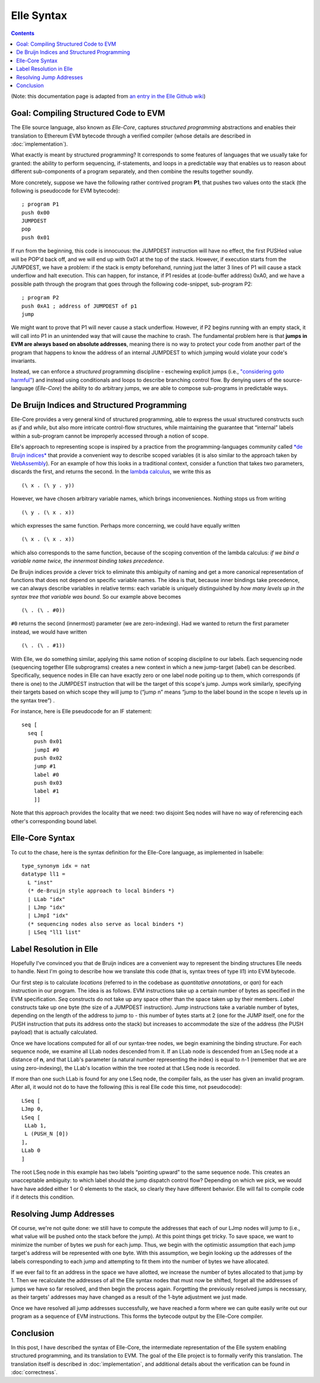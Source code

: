 ***********
Elle Syntax
***********

.. contents::

(Note: this documentation page is adapted from
`an entry in the Elle Github wiki <https://github.com/mmalvarez/eth-isabelle/wiki/Elle-Core-Syntax>`_)

=======================================
Goal: Compiling Structured Code to EVM
=======================================

The Elle source language, also known as *Elle-Core*, captures *structured programming* abstractions
and enables their translation to Ethereum EVM bytecode through a verified compiler (whose details are
described in :doc:`implementation`).

What exactly is meant by structured programming? It corresponds to some features of languages that we usually take for granted: the ability to perform sequencing, if-statements, and loops in a predictable way that enables us to reason about different sub-components of a program separately, and then combine the results together soundly.

More concretely, suppose we have the following rather contrived program **P1**, that pushes two values onto the stack (the following is pseudocode for EVM bytecode):

::

   ; program P1
   push 0x00
   JUMPDEST
   pop
   push 0x01


If run from the beginning, this code is innocuous: the JUMPDEST instruction will have no effect, the first PUSHed value will be POP'd back off, and we will end up with 0x01 at the top of the stack. However, if execution starts from the JUMPDEST, we have a problem: if the stack is empty beforehand, running just the latter 3 lines of P1 will cause a stack underflow and halt execution. This can happen, for instance, if P1 resides at (code-buffer address) 0xA0, and we have a possible path through the program that  goes through the following code-snippet, sub-program P2:

::

   ; program P2
   push 0xA1 ; address of JUMPDEST of p1
   jump

We might want to prove that P1 will never cause a stack underflow. However, if P2 begins running with an empty stack, it will call into P1 in an unintended way that will cause the machine to crash. The fundamental problem here is that **jumps in EVM are always based on absolute addresses**, meaning there is no way to protect your code from another part of the program that happens to know the address of an internal JUMPDEST to which jumping would violate your code's invariants.

Instead, we can enforce a *structured* programming discipline - eschewing explicit jumps (i.e.,
`"considering goto harmful" <https://homepages.cwi.nl/~storm/teaching/reader/Dijkstra68.pdf>`_)
and instead using conditionals and loops to describe branching control flow. By denying users of the source-language (*Elle-Core*) the ability to do arbitrary jumps, we are able to compose
sub-programs in predictable ways.

=============================================
De Bruijn Indices and Structured Programming
=============================================

Elle-Core provides a very general kind of structured programming, able to express the usual structured constructs such as *if* and *while*, but also more intricate control-flow structures, while maintaining the guarantee that “internal” labels within a sub-program cannot be improperly accessed through a notion of scope.

Elle's approach to representing scope is inspired by a practice from the programming-languages community called `*de Bruijn indices* <https://en.wikipedia.org/wiki/De_Bruijn_indices>`_ that provide a convenient way to
describe scoped variables (it is also similar to the approach taken by `WebAssembly <https://ewasm.readthedocs.io/en/mkdocs/>`_).
For an example of how this looks in a traditional context, consider a function that takes two parameters, discards the first, and returns the second. In the `lambda calculus <https://en.wikipedia.org/wiki/Lambda_calculus>`_, we write this as

::
   
   (\ x . (\ y . y))


However, we have chosen arbitrary variable names, which brings inconveniences. Nothing stops us from writing

::
   
   (\ y . (\ x . x))

which expresses the same function. Perhaps more concerning, we could have equally written

::
   
   (\ x . (\ x . x))


which also corresponds to the same function, because of the scoping convention of the lambda calculus: *if we bind a variable name twice, the innermost binding takes precedence*.

De Bruijn indices provide a clever trick to eliminate this ambiguity of naming and get a more canonical representation of functions that does not depend on specific variable names. The idea is that, because inner bindings take precedence, we can always describe variables in relative terms: each variable is uniquely distinguished by *how many levels up in the syntax tree that variable was bound*. So our example above becomes

::
   
   (\ . (\ . #0))


``#0`` returns the second (innermost) parameter (we are zero-indexing). Had we wanted to return the first parameter instead, we would have written

::
   
   (\ . (\ . #1))

With Elle, we do something similar, applying this same notion of scoping discipline to our labels. Each sequencing node (sequencing together Elle subprograms) creates a new context in which a new jump-target (label) can be described. Specifically, sequence nodes in Elle can have exactly zero or one label node poiting up to them, which corresponds (if there is one) to the JUMPDEST instruction that will be the target of this scope's jump. Jumps work similarly, specifying their targets based on which scope they will jump to (“jump n” means “jump to the label bound in the scope n levels up in the syntax tree”) .

For instance, here is Elle pseudocode for an IF statement:

::

   seq [
     seq [
       push 0x01
       jumpI #0
       push 0x02
       jump #1
       label #0
       push 0x03
       label #1
       ]]


Note that this approach provides the locality that we need: two disjoint Seq nodes will have no way of referencing each other's corresponding bound label.


====================
Elle-Core Syntax
====================

.. **TODO: present Elle Core syntax in a comprehensible diagram**

To cut to the chase, here is the syntax definition for the Elle-Core language, as implemented in Isabelle:

::
   
   type_synonym idx = nat
   datatype ll1 =
     L "inst"
     (* de-Bruijn style approach to local binders *)
     | LLab "idx"
     | LJmp "idx"
     | LJmpI "idx"
     (* sequencing nodes also serve as local binders *)
     | LSeq "ll1 list"



=============================
Label Resolution in Elle
=============================

Hopefully I've convinced you that de Bruijn indices are a convenient way to represent the binding structures Elle needs to handle. Next I'm going to describe how we translate this code (that is, syntax trees of type ll1) into EVM bytecode.

Our first step is to calculate *locations* (referred to in the codebase as *quantitative annotations*, or *qan*) for each instruction in our program. The idea is as follows. EVM instructions take up a certain number of bytes as specified in the EVM specification. *Seq* constructs do not take up any space other than the space taken up by their members. *Label* constructs take up one byte (the size of a JUMPDEST instruction). *Jump* instructions take a variable number of bytes, depending on the length of the address to jump to - this number of bytes starts at 2 (one for the JUMP itself, one for the PUSH instruction that puts its address onto the stack) but increases to accommodate the size of the address (the PUSH payload) that  is actually calculated.

Once we have locations computed for all of our syntax-tree nodes, we begin examining the binding structure. For each sequence node, we examine all LLab nodes descended from it. If an LLab node is descended from an LSeq node at a distance of **n**, and that LLab's parameter (a natural number representing the index) is equal to n-1 (remember that we are using zero-indexing), the LLab's location within the tree rooted at that LSeq node is recorded.

If more than one such LLab is found for any one LSeq node, the compiler fails, as the user has given an invalid program. After all, it would not do to have the following (this is real Elle code this time, not pseudocode):

::
   
   LSeq [
   LJmp 0,
   LSeq [
    LLab 1,
    L (PUSH_N [0])
   ],
   LLab 0
   ]

The root LSeq node in this example has two labels “pointing upward” to the same sequence node. This creates an unacceptable ambiguity: to which label should the jump dispatch control flow? Depending on which we pick, we would have have added either 1 or 0 elements to the stack, so clearly they have different behavior. Elle will fail to compile code if it detects this condition.

===========================
Resolving Jump Addresses
===========================

Of course, we're not quite done: we still have to compute the addresses that each of our LJmp nodes will jump to (i.e., what value will be pushed onto the stack before the jump). At this point things get tricky. To save space, we want to minimize the number of bytes we push for each jump. Thus, we begin with the optimistic assumption that each jump target's address will be represented with one byte. With this assumption, we begin looking up the addresses of the labels corresponding to each jump and attempting to fit them into the number of bytes we have allocated.

If we ever fail to fit an address in the space we have allotted, we increase the number of bytes allocated to that jump by 1. Then we recalculate the addresses of all the Elle syntax nodes that must now be shifted, forget all the addresses of jumps we have so far resolved, and then begin the process again. Forgetting the previously resolved jumps is necessary, as their targets' addresses may have changed as a result of the 1-byte adjustment we just made.

Once we have resolved all jump addresses successfully, we have reached a form where we can quite easily write out our program as a sequence of EVM instructions. This forms the bytecode output by the Elle-Core compiler.

===========
Conclusion
===========

In this post, I have described the syntax of Elle-Core, the intermediate representation of the Elle system enabling structured programming, and its translation to EVM. The goal of the Elle project is to formally verify this translation. The translation itself is
described in :doc:`implementation`, and additional details about the verification
can be found in :doc:`correctness`.
